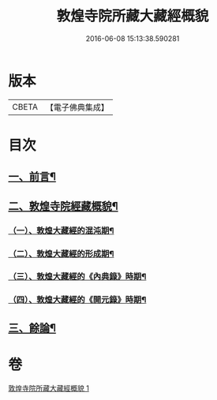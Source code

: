 #+TITLE: 敦煌寺院所藏大藏經概貌 
#+DATE: 2016-06-08 15:13:38.590281

* 版本
 |     CBETA|【電子佛典集成】|

* 目次
** [[file:KR6v0090_001.txt::001-0372a6][一、前言¶]]
** [[file:KR6v0090_001.txt::001-0373a16][二、敦煌寺院經藏概貌¶]]
*** [[file:KR6v0090_001.txt::001-0374a5][（一）、敦煌大藏經的混沌期¶]]
*** [[file:KR6v0090_001.txt::001-0376a6][（二）、敦煌大藏經的形成期¶]]
*** [[file:KR6v0090_001.txt::001-0379a21][（三）、敦煌大藏經的《內典錄》時期¶]]
*** [[file:KR6v0090_001.txt::001-0385a12][（四）、敦煌大藏經的《開元錄》時期¶]]
** [[file:KR6v0090_001.txt::001-0399a3][三、餘論¶]]

* 卷
[[file:KR6v0090_001.txt][敦煌寺院所藏大藏經概貌 1]]

